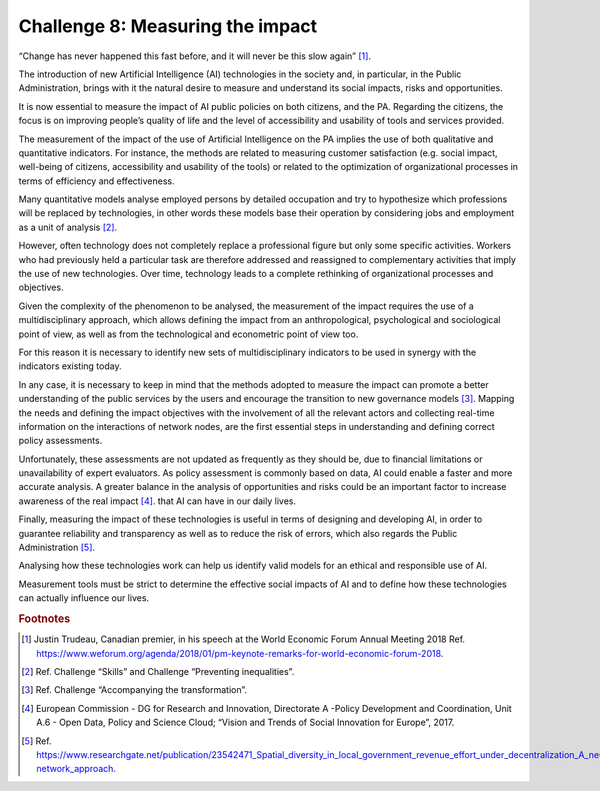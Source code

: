 ﻿Challenge 8: Measuring the impact
---------------------------------

“Change has never happened this fast before, and it will never be this slow again” [1]_.

The introduction of new Artificial Intelligence (AI) technologies in the society and, in particular, in the Public Administration, brings with it the natural desire to measure and understand its social impacts, risks and opportunities.

It is now essential to measure the impact of AI public policies on both  citizens, and the PA. Regarding the citizens, the focus is on improving people’s quality of life and the level of accessibility and usability of tools and services provided. 

The measurement of the impact of the use of Artificial Intelligence on the PA implies the use of both qualitative and quantitative indicators. For instance, the methods are related to measuring customer satisfaction (e.g. social impact, well-being of citizens, accessibility and usability of the tools) or related to the optimization of organizational processes in terms of efficiency and effectiveness.

Many quantitative models analyse employed persons by detailed occupation and try to hypothesize which professions will be replaced by technologies, in other words these models base their operation by considering jobs and employment as a unit of analysis [2]_.

However, often technology does not completely replace a professional figure but only some specific activities. Workers who had previously held a particular task are therefore addressed and reassigned to complementary activities that imply the use of new technologies. Over time, technology leads to a complete rethinking of organizational processes and objectives.

Given the complexity of the phenomenon to be analysed, the measurement of the impact requires the use of a multidisciplinary approach, which allows defining the impact from an anthropological, psychological and sociological point of view, as well as from the technological and econometric point of view too.

For this reason it is necessary to identify new sets of multidisciplinary indicators to be used in synergy with the indicators existing today.

In any case, it is necessary to keep in mind that the methods adopted to measure the impact can promote a better understanding of the public services by the users and encourage the transition to new governance models [3]_.
Mapping the needs and defining the impact objectives with the involvement of all the relevant actors and collecting real-time information on the interactions of network nodes, are the first essential steps in understanding and defining correct policy assessments.

Unfortunately, these assessments are not updated as frequently as they should be, due to financial limitations or unavailability of expert evaluators. As policy assessment is commonly based on data, AI could enable a faster and more accurate analysis.
A greater balance in the analysis of opportunities and risks could be an important factor to increase awareness of the real impact [4]_. that AI can have in our daily lives.

Finally, measuring the impact of these technologies is useful in terms of designing and developing AI, in order to guarantee reliability and transparency as well as to reduce the risk of errors, which also regards the Public Administration [5]_.

Analysing how these technologies work can help us identify valid models for an ethical and responsible use of AI.

Measurement tools must be strict to determine the effective social impacts of AI and to define how these technologies can actually influence our lives.
   
.. rubric:: Footnotes

.. [1]
   Justin Trudeau, Canadian premier, in his speech at the World Economic Forum Annual Meeting 2018 Ref. `<https://www.weforum.org/agenda/2018/01/pm-keynote-remarks-for-world-economic-forum-2018>`__.

.. [2]
   Ref. Challenge “Skills” and Challenge “Preventing inequalities”.

.. [3]
   Ref. Challenge “Accompanying the transformation”.

.. [4]
   European Commission - DG for Research and Innovation, Directorate A -Policy Development and Coordination, Unit A.6 - Open Data, Policy and Science Cloud; “Vision and Trends of Social Innovation for Europe”, 2017.

.. [5]
   Ref. `<https://www.researchgate.net/publication/23542471_Spatial_diversity_in_local_government_re venue_effort_under_decentralization_A_neural‐network_approach>`__.
